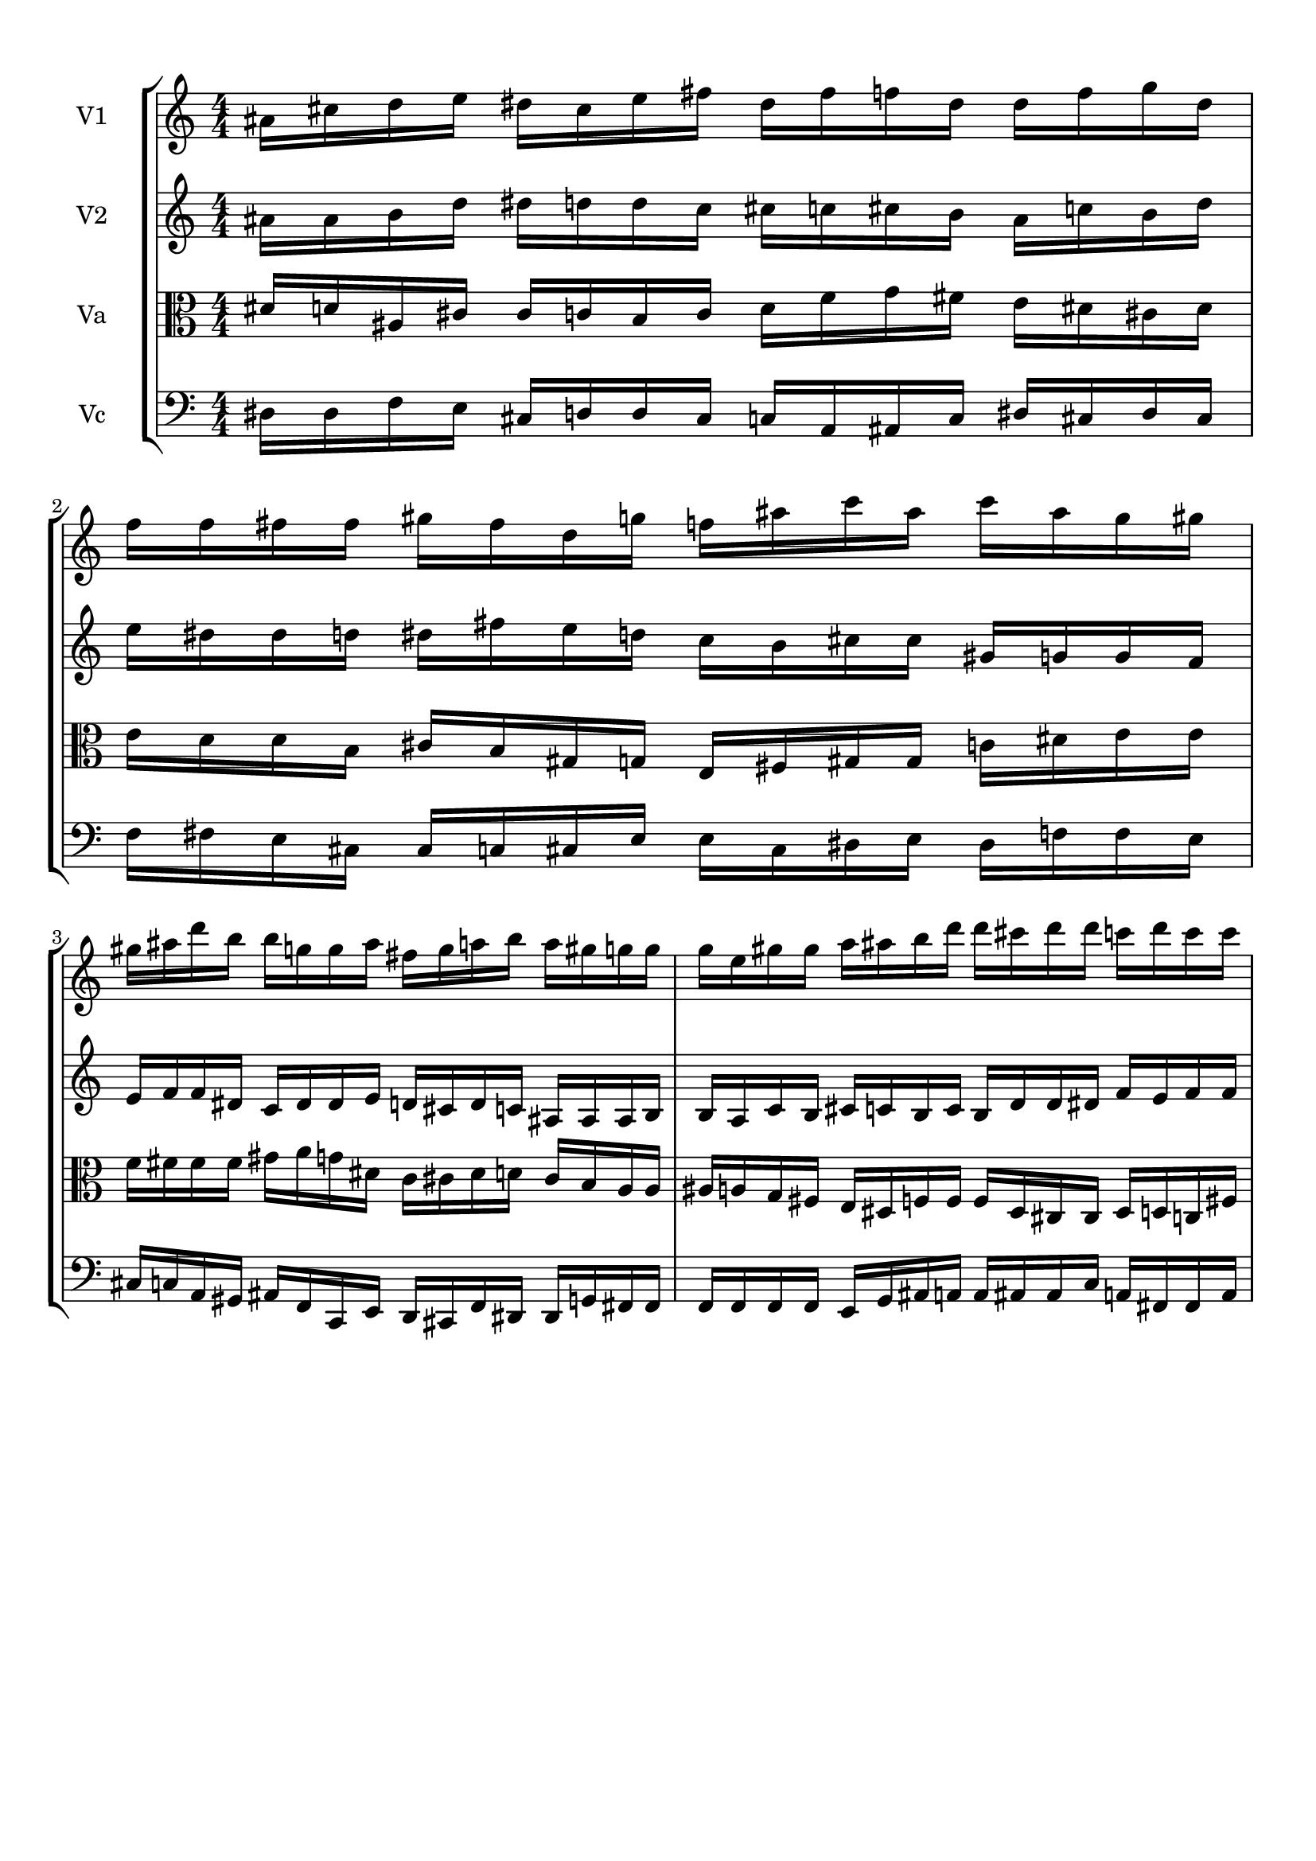 
\version "2.18.2"
% automatically converted by musicxml2ly from brainstaves-test-flight4.xml

\header {
    encodingsoftware = "MuseScore 2.1.0"
    encodingdate = "2019-04-23"
    % title = "Brainstaves"
    tagline = ""  % removed 
    }

#(set-global-staff-size 20.0750126457)
\paper {
    paper-width = 21.0\cm
    paper-height = 29.7\cm
    top-margin = 1.0\cm
    bottom-margin = 1.0\cm
    left-margin = 1.0\cm
    right-margin = 1.0\cm
    %paper-width = 29.7\cm
    %paper-height = 20.0\cm
    %top-margin = 0.5\cm
    %bottom-margin = 0.1\cm
    %left-margin = 0.5\cm
    %right-margin = 0.5\cm
    }
\layout {
    \context { \Score
        % autoBeaming = ##f
        }
    }
PartPOneVoiceOne =  {
    \clef "treble" \key c \major \numericTimeSignature\time 4/4 
%!!!v1
ais'16 cis''16 d''16 e''16 dis''16 cis''16 e''16 fis''16 dis''16 fis''16 f''16 dis''16 dis''16 f''16 g''16 dis''16 f''16 f''16 fis''16 fis''16 gis''16 fis''16 d''16 g''16 f''16 ais''16 c'''16 ais''16 c'''16 ais''16 g''16 gis''16 gis''16 ais''16 d'''16 b''16 b''16 g''16 g''16 ais''16 fis''16 g''16 a''16 b''16 a''16 gis''16 g''16 g''16 g''16 e''16 gis''16 gis''16 a''16 ais''16 b''16 d'''16 d'''16 cis'''16 d'''16 d'''16 c'''16 d'''16 c'''16 c'''16
    }

PartPTwoVoiceOne =  {
    \clef "treble" \key c \major \numericTimeSignature\time 4/4
%!!!v2
ais'16 ais'16 b'16 d''16 dis''16 d''16 d''16 c''16 cis''16 c''16 cis''16 b'16 ais'16 c''16 b'16 d''16 e''16 dis''16 dis''16 d''16 dis''16 fis''16 e''16 d''16 c''16 b'16 cis''16 cis''16 gis'16 g'16 g'16 f'16 e'16 f'16 f'16 dis'16 c'16 dis'16 dis'16 e'16 d'16 cis'16 d'16 c'16 ais16 ais16 ais16 b16 b16 a16 c'16 b16 cis'16 c'16 b16 c'16 b16 d'16 d'16 dis'16 f'16 e'16 f'16 f'16
    }

PartPThreeVoiceOne =  {
    \clef "alto" \key c \major \numericTimeSignature\time 4/4
%!!!va
dis'16 d'16 ais16 cis'16 cis'16 c'16 b16 c'16 d'16 f'16 g'16 fis'16 e'16 dis'16 cis'16 dis'16 e'16 d'16 d'16 b16 cis'16 b16 gis16 g16 e16 fis16 gis16 gis16 c'16 dis'16 e'16 e'16 f'16 fis'16 fis'16 fis'16 gis'16 a'16 g'16 dis'16 c'16 cis'16 dis'16 d'16 cis'16 b16 a16 a16 ais16 a16 g16 fis16 e16 dis16 f16 f16 f16 dis16 cis16 cis16 dis16 d16 c16 fis16
    }

PartPFourVoiceOne =  {
    \clef "bass" \key c \major \numericTimeSignature\time 4/4
%!!!vc
dis16 dis16 f16 e16 cis16 d16 d16 cis16 c16 a,16 ais,16 c16 dis16 cis16 dis16 cis16 f16 fis16 e16 cis16 cis16 c16 cis16 e16 e16 cis16 dis16 e16 dis16 f16 f16 e16 cis16 c16 a,16 gis,16 ais,16 f,16 c,16 e,16 d,16 cis,16 f,16 dis,16 dis,16 g,16 fis,16 fis,16 f,16 f,16 f,16 f,16 e,16 g,16 ais,16 a,16 a,16 ais,16 ais,16 c16 a,16 fis,16 fis,16 a,16
    }


% The score definition
\score {
    <<
        \new StaffGroup <<
            \new Staff <<
                \set Staff.instrumentName = "V1"
                \context Staff << 
                    \context Voice = "PartPOneVoiceOne" { \PartPOneVoiceOne }
                    >>
                >>
            \new Staff <<
                \set Staff.instrumentName = "V2"
                \context Staff << 
                    \context Voice = "PartPTwoVoiceOne" { \PartPTwoVoiceOne }
                    >>
                >>
            \new Staff <<
                \set Staff.instrumentName = "Va"
                \context Staff << 
                    \context Voice = "PartPThreeVoiceOne" { \PartPThreeVoiceOne }
                    >>
                >>
            \new Staff <<
                \set Staff.instrumentName = "Vc"
                \context Staff << 
                    \context Voice = "PartPFourVoiceOne" { \PartPFourVoiceOne }
                    >>
                >>
            
            >>
        
        >>
    \layout {}
    % To create MIDI output, uncomment the following line:
    \midi {}
    }

